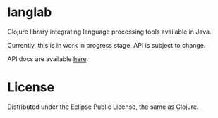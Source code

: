 * langlab
Clojure library integrating language processing tools available in Java.

Currently, this is in work in progress stage. API is subject to change.

API docs are available [[http://lopusz.github.io/langlab][here]].

* License

Distributed under the Eclipse Public License, the same as Clojure.
